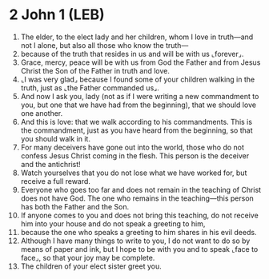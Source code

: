 * 2 John 1 (LEB)
:PROPERTIES:
:ID: LEB/63-2JN01
:END:

1. The elder, to the elect lady and her children, whom I love in truth—and not I alone, but also all those who know the truth—
2. because of the truth that resides in us and will be with us ⌞forever⌟.
3. Grace, mercy, peace will be with us from God the Father and from Jesus Christ the Son of the Father in truth and love.
4. ⌞I was very glad⌟ because I found some of your children walking in the truth, just as ⌞the Father commanded us⌟.
5. And now I ask you, lady (not as if I were writing a new commandment to you, but one that we have had from the beginning), that we should love one another.
6. And this is love: that we walk according to his commandments. This is the commandment, just as you have heard from the beginning, so that you should walk in it.
7. For many deceivers have gone out into the world, those who do not confess Jesus Christ coming in the flesh. This person is the deceiver and the antichrist!
8. Watch yourselves that you do not lose what we have worked for, but receive a full reward.
9. Everyone who goes too far and does not remain in the teaching of Christ does not have God. The one who remains in the teaching—this person has both the Father and the Son.
10. If anyone comes to you and does not bring this teaching, do not receive him into your house and do not speak a greeting to him,
11. because the one who speaks a greeting to him shares in his evil deeds.
12. Although I have many things to write to you, I do not want to do so by means of paper and ink, but I hope to be with you and to speak ⌞face to face⌟, so that your joy may be complete.
13. The children of your elect sister greet you.
